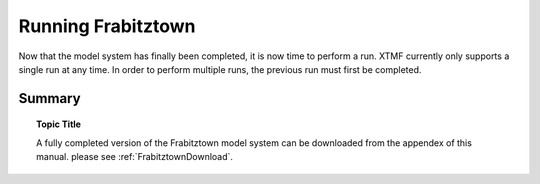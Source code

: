 Running Frabitztown
###########################################################################################
Now that the model system has finally been completed, it is now time to perform a run. XTMF currently only supports a single run at any time. In order to perform multiple runs, the previous run must
first be completed.

Summary
========================================================================================================

.. topic:: Topic Title

   A fully completed version of the Frabitztown model system can be downloaded from the appendex of this manual.
   please see :ref:`FrabitztownDownload`.
